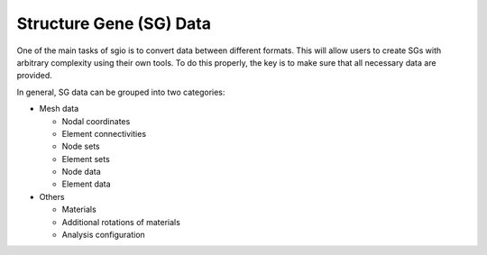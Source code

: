 Structure Gene (SG) Data
==========================

One of the main tasks of sgio is to convert data between different formats.
This will allow users to create SGs with arbitrary complexity using their own tools.
To do this properly, the key is to make sure that all necessary data are provided.

In general, SG data can be grouped into two categories:

* Mesh data

  * Nodal coordinates
  * Element connectivities
  * Node sets
  * Element sets
  * Node data
  * Element data

* Others

  * Materials
  * Additional rotations of materials
  * Analysis configuration

